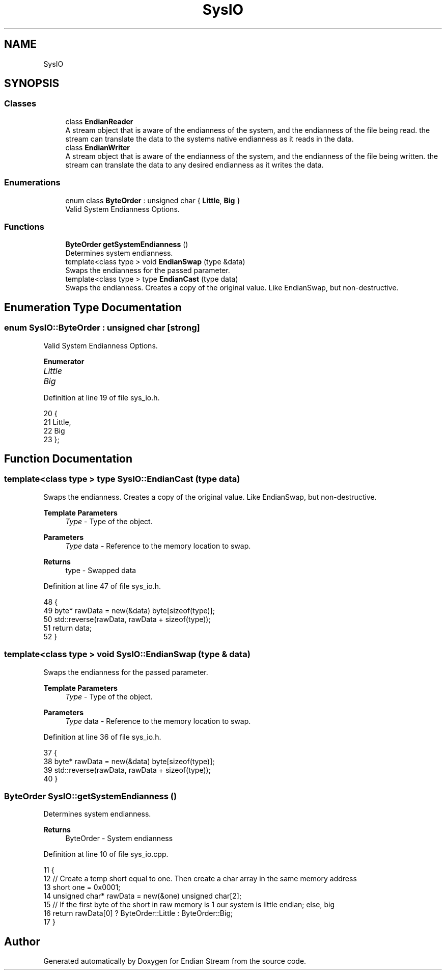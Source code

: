 .TH "SysIO" 3 "Sat Jun 19 2021" "Version 1.0" "Endian Stream" \" -*- nroff -*-
.ad l
.nh
.SH NAME
SysIO
.SH SYNOPSIS
.br
.PP
.SS "Classes"

.in +1c
.ti -1c
.RI "class \fBEndianReader\fP"
.br
.RI "A stream object that is aware of the endianness of the system, and the endianness of the file being read\&. the stream can translate the data to the systems native endianness as it reads in the data\&. "
.ti -1c
.RI "class \fBEndianWriter\fP"
.br
.RI "A stream object that is aware of the endianness of the system, and the endianness of the file being written\&. the stream can translate the data to any desired endianness as it writes the data\&. "
.in -1c
.SS "Enumerations"

.in +1c
.ti -1c
.RI "enum class \fBByteOrder\fP : unsigned char { \fBLittle\fP, \fBBig\fP }"
.br
.RI "Valid System Endianness Options\&. "
.in -1c
.SS "Functions"

.in +1c
.ti -1c
.RI "\fBByteOrder\fP \fBgetSystemEndianness\fP ()"
.br
.RI "Determines system endianness\&. "
.ti -1c
.RI "template<class type > void \fBEndianSwap\fP (type &data)"
.br
.RI "Swaps the endianness for the passed parameter\&. "
.ti -1c
.RI "template<class type > type \fBEndianCast\fP (type data)"
.br
.RI "Swaps the endianness\&. Creates a copy of the original value\&. Like EndianSwap, but non-destructive\&. "
.in -1c
.SH "Enumeration Type Documentation"
.PP 
.SS "enum \fBSysIO::ByteOrder\fP : unsigned char\fC [strong]\fP"

.PP
Valid System Endianness Options\&. 
.PP
\fBEnumerator\fP
.in +1c
.TP
\fB\fILittle \fP\fP
.TP
\fB\fIBig \fP\fP
.PP
Definition at line 19 of file sys_io\&.h\&.
.PP
.nf
20     {
21         Little,
22         Big
23     };
.fi
.SH "Function Documentation"
.PP 
.SS "template<class type > type SysIO::EndianCast (type data)"

.PP
Swaps the endianness\&. Creates a copy of the original value\&. Like EndianSwap, but non-destructive\&. 
.PP
\fBTemplate Parameters\fP
.RS 4
\fIType\fP - Type of the object\&. 
.RE
.PP
\fBParameters\fP
.RS 4
\fIType\fP data - Reference to the memory location to swap\&. 
.RE
.PP
\fBReturns\fP
.RS 4
type - Swapped data 
.RE
.PP

.PP
Definition at line 47 of file sys_io\&.h\&.
.PP
.nf
48     {
49         byte* rawData = new(&data) byte[sizeof(type)];
50         std::reverse(rawData, rawData + sizeof(type));
51         return data;
52     }
.fi
.SS "template<class type > void SysIO::EndianSwap (type & data)"

.PP
Swaps the endianness for the passed parameter\&. 
.PP
\fBTemplate Parameters\fP
.RS 4
\fIType\fP - Type of the object\&. 
.RE
.PP
\fBParameters\fP
.RS 4
\fIType\fP data - Reference to the memory location to swap\&. 
.RE
.PP

.PP
Definition at line 36 of file sys_io\&.h\&.
.PP
.nf
37     {
38         byte* rawData = new(&data) byte[sizeof(type)];
39         std::reverse(rawData, rawData + sizeof(type));
40     }
.fi
.SS "\fBByteOrder\fP SysIO::getSystemEndianness ()"

.PP
Determines system endianness\&. 
.PP
\fBReturns\fP
.RS 4
ByteOrder - System endianness 
.RE
.PP

.PP
Definition at line 10 of file sys_io\&.cpp\&.
.PP
.nf
11     {
12         // Create a temp short equal to one\&. Then create a char array in the same memory address
13         short one = 0x0001;
14         unsigned char* rawData = new(&one) unsigned char[2];
15         // If the first byte of the short in raw memory is 1 our system is little endian; else, big
16         return rawData[0] ? ByteOrder::Little : ByteOrder::Big;
17     }
.fi
.SH "Author"
.PP 
Generated automatically by Doxygen for Endian Stream from the source code\&.
